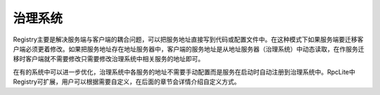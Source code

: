 ﻿治理系统
===============

.. image:: ../_static/rpclist-registry.png

Registry主要是解决服务端与客户端的耦合问题，可以把服务地址直接写到代码或配置文件中。在这种模式下如果服务端要迁移客户端必须更着修改。如果把服务地址存在地址服务器中，客户端的服务地址是从地址服务器（治理系统）中动态读取，在作服务迁移时客户端就不需要修改只需要修改治理系统中相关服务的地址即可。

在有的系统中可以进一步优化，治理系统中各服务的地址不需要手动配置而是服务在启动时自动注册到治理系统中。RpcLite中Registry可扩展，用户可以根据需要自定义，在后面的章节会详情介绍自定义方式。